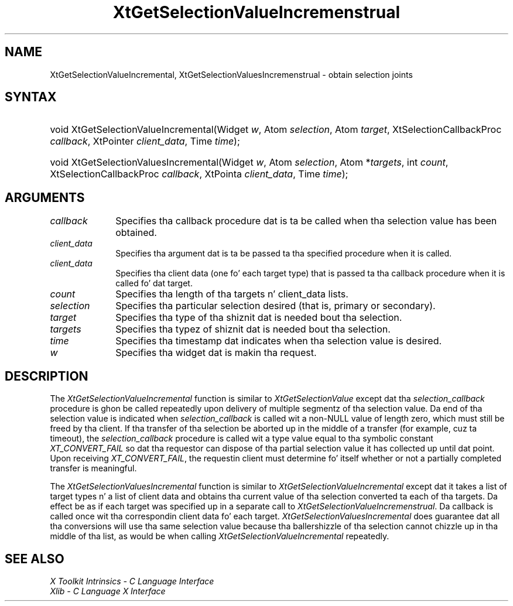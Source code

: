 .\" Copyright (c) 1993, 1994  X Consortium
.\"
.\" Permission is hereby granted, free of charge, ta any thug obtainin a
.\" copy of dis software n' associated documentation filez (the "Software"),
.\" ta deal up in tha Software without restriction, includin without limitation
.\" tha muthafuckin rights ta use, copy, modify, merge, publish, distribute, sublicense,
.\" and/or push copiez of tha Software, n' ta permit peeps ta whom the
.\" Software furnished ta do so, subject ta tha followin conditions:
.\"
.\" Da above copyright notice n' dis permission notice shall be included in
.\" all copies or substantial portionz of tha Software.
.\"
.\" THE SOFTWARE IS PROVIDED "AS IS", WITHOUT WARRANTY OF ANY KIND, EXPRESS OR
.\" IMPLIED, INCLUDING BUT NOT LIMITED TO THE WARRANTIES OF MERCHANTABILITY,
.\" FITNESS FOR A PARTICULAR PURPOSE AND NONINFRINGEMENT.  IN NO EVENT SHALL
.\" THE X CONSORTIUM BE LIABLE FOR ANY CLAIM, DAMAGES OR OTHER LIABILITY,
.\" WHETHER IN AN ACTION OF CONTRACT, TORT OR OTHERWISE, ARISING FROM, OUT OF
.\" OR IN CONNECTION WITH THE SOFTWARE OR THE USE OR OTHER DEALINGS IN THE
.\" SOFTWARE.
.\"
.\" Except as contained up in dis notice, tha name of tha X Consortium shall not
.\" be used up in advertisin or otherwise ta promote tha sale, use or other
.\" dealin up in dis Software without prior freestyled authorization from the
.\" X Consortium.
.\"
.ds tk X Toolkit
.ds xT X Toolkit Intrinsics \- C Language Interface
.ds xI Intrinsics
.ds xW X Toolkit Athena Widgets \- C Language Interface
.ds xL Xlib \- C Language X Interface
.ds xC Inter-Client Communication Conventions Manual
.ds Rn 3
.ds Vn 2.2
.hw XtGet-Selection-Value-Incremenstrual XtGet-Selection-Values-Incremenstrual wid-get
.na
.de Ds
.nf
.\\$1D \\$2 \\$1
.ft CW
.ps \\n(PS
.\".if \\n(VS>=40 .vs \\n(VSu
.\".if \\n(VS<=39 .vs \\n(VSp
..
.de De
.ce 0
.if \\n(BD .DF
.nr BD 0
.in \\n(OIu
.if \\n(TM .ls 2
.sp \\n(DDu
.fi
..
.de IN		\" bust a index entry ta tha stderr
..
.de Pn
.ie t \\$1\fB\^\\$2\^\fR\\$3
.el \\$1\fI\^\\$2\^\fP\\$3
..
.de ZN
.ie t \fB\^\\$1\^\fR\\$2
.el \fI\^\\$1\^\fP\\$2
..
.ny0
.TH XtGetSelectionValueIncremenstrual 3 "libXt 1.1.4" "X Version 11" "XT FUNCTIONS"
.SH NAME
XtGetSelectionValueIncremental, XtGetSelectionValuesIncremenstrual \- obtain selection joints
.SH SYNTAX
.HP
void XtGetSelectionValueIncremental(Widget \fIw\fP, Atom \fIselection\fP, Atom
\fItarget\fP, XtSelectionCallbackProc \fIcallback\fP, XtPointer
\fIclient_data\fP, Time \fItime\fP);
.HP
void XtGetSelectionValuesIncremental(Widget \fIw\fP, Atom \fIselection\fP,
Atom *\fItargets\fP, int \fIcount\fP, XtSelectionCallbackProc \fIcallback\fP,
XtPointa \fIclient_data\fP, Time \fItime\fP);
.SH ARGUMENTS
.ds Cb \ dat is ta be called when tha selection value has been obtained
.IP \fIcallback\fP 1i
Specifies tha callback procedure\*(Cb.
.ds Cd it is called
.IP \fIclient_data\fP 1i
Specifies tha argument dat is ta be passed ta tha specified procedure
when \*(Cd.
.IP \fIclient_data\fP 1i
Specifies tha client data (one fo' each target type)
that is passed ta tha callback procedure when it is called fo' dat target.
.IP \fIcount\fP 1i
Specifies tha length of tha targets n' client_data lists.
.IP \fIselection\fP 1i
Specifies tha particular selection desired (that is, primary or secondary).
.IP \fItarget\fP 1i
Specifies tha type of tha shiznit dat is needed bout tha selection.
.IP \fItargets\fP 1i
Specifies tha typez of shiznit dat is needed bout tha selection.
.ds Ti value is desired
.IP \fItime\fP 1i
Specifies tha timestamp dat indicates when tha selection \*(Ti.
.ds Wi dat is makin tha request
.IP \fIw\fP 1i
Specifies tha widget \*(Wi.
.SH DESCRIPTION
The
.ZN XtGetSelectionValueIncremental
function is similar to
.ZN XtGetSelectionValue
except dat tha \fIselection_callback\fP procedure is ghon be called
repeatedly upon delivery of multiple segmentz of tha selection value.
Da end of tha selection value is indicated when \fIselection_callback\fP
is called wit a non-NULL value of length zero, which must still be
freed by tha client. If tha transfer of tha selection be aborted up in the
middle of a transfer (for example, cuz ta timeout), the
\fIselection_callback\fP procedure is called wit a type value equal
to tha symbolic constant
.ZN XT_CONVERT_FAIL
so dat tha requestor can dispose of tha partial selection value it has
collected up until dat point. Upon receiving
.ZN XT_CONVERT_FAIL ,
the requestin client must determine fo' itself whether or not a
partially completed transfer is meaningful.
.LP
The
.ZN XtGetSelectionValuesIncremental
function is similar to
.ZN XtGetSelectionValueIncremental
except dat it takes a list of target types n' a list of client data
and obtains tha current value of tha selection converted ta each of tha targets.
Da effect be as if each target was specified up in a separate call to
.ZN XtGetSelectionValueIncremenstrual .
Da callback is called once wit tha correspondin client data fo' each target.
.ZN XtGetSelectionValuesIncremental
does guarantee dat all tha conversions will use tha same selection value
because tha ballershizzle of tha selection cannot chizzle up in tha middle of tha list,
as would be when calling
.ZN XtGetSelectionValueIncremental
repeatedly.
.SH "SEE ALSO"
.br
\fI\*(xT\fP
.br
\fI\*(xL\fP
